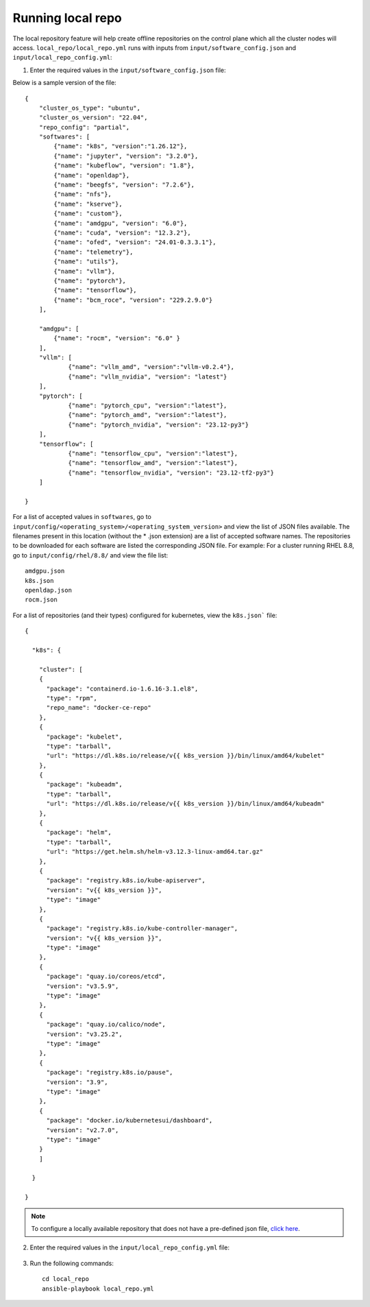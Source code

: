 Running local repo
------------------

The local repository feature will help create offline repositories on the control plane which all the cluster nodes will access. ``local_repo/local_repo.yml`` runs with inputs from ``input/software_config.json`` and ``input/local_repo_config.yml``:

1. Enter the required values in the ``input/software_config.json`` file:

.. csv-table:: Parameters for Software Configuration
   :file: ../../Tables/software_config.csv
   :header-rows: 1
   :keepspace:
   :class: longtable



Below is a sample version of the file: ::

    {
        "cluster_os_type": "ubuntu",
        "cluster_os_version": "22.04",
        "repo_config": "partial",
        "softwares": [
            {"name": "k8s", "version":"1.26.12"},
            {"name": "jupyter", "version": "3.2.0"},
            {"name": "kubeflow", "version": "1.8"},
            {"name": "openldap"},
            {"name": "beegfs", "version": "7.2.6"},
            {"name": "nfs"},
            {"name": "kserve"},
            {"name": "custom"},
            {"name": "amdgpu", "version": "6.0"},
            {"name": "cuda", "version": "12.3.2"},
            {"name": "ofed", "version": "24.01-0.3.3.1"},
            {"name": "telemetry"},
            {"name": "utils"},
            {"name": "vllm"},
            {"name": "pytorch"},
            {"name": "tensorflow"},
            {"name": "bcm_roce", "version": "229.2.9.0"}
        ],

        "amdgpu": [
            {"name": "rocm", "version": "6.0" }
        ],
    	"vllm": [
    		{"name": "vllm_amd", "version":"vllm-v0.2.4"},
    		{"name": "vllm_nvidia", "version": "latest"}
    	],
    	"pytorch": [
    		{"name": "pytorch_cpu", "version":"latest"},
    		{"name": "pytorch_amd", "version":"latest"},
    		{"name": "pytorch_nvidia", "version": "23.12-py3"}
    	],
    	"tensorflow": [
    		{"name": "tensorflow_cpu", "version":"latest"},
    		{"name": "tensorflow_amd", "version":"latest"},
    		{"name": "tensorflow_nvidia", "version": "23.12-tf2-py3"}
    	]

    }


For a list of accepted values in ``softwares``, go to ``input/config/<operating_system>/<operating_system_version>`` and view the list of JSON files available. The filenames present in this location (without the * .json extension) are a list of accepted software names. The repositories to be downloaded for each software are listed the corresponding JSON file. For example: For a cluster running RHEL 8.8, go to ``input/config/rhel/8.8/`` and view the file list:

::

    amdgpu.json
    k8s.json
    openldap.json
    rocm.json

For a list of repositories (and their types) configured for kubernetes, view the ``k8s.json``` file: ::

    {

      "k8s": {

        "cluster": [
        {
          "package": "containerd.io-1.6.16-3.1.el8",
          "type": "rpm",
          "repo_name": "docker-ce-repo"
        },
        {
          "package": "kubelet",
          "type": "tarball",
          "url": "https://dl.k8s.io/release/v{{ k8s_version }}/bin/linux/amd64/kubelet"
        },
        {
          "package": "kubeadm",
          "type": "tarball",
          "url": "https://dl.k8s.io/release/v{{ k8s_version }}/bin/linux/amd64/kubeadm"
        },
        {
          "package": "helm",
          "type": "tarball",
          "url": "https://get.helm.sh/helm-v3.12.3-linux-amd64.tar.gz"
        },
        {
          "package": "registry.k8s.io/kube-apiserver",
          "version": "v{{ k8s_version }}",
          "type": "image"
        },
        {
          "package": "registry.k8s.io/kube-controller-manager",
          "version": "v{{ k8s_version }}",
          "type": "image"
        },
        {
          "package": "quay.io/coreos/etcd",
          "version": "v3.5.9",
          "type": "image"
        },
        {
          "package": "quay.io/calico/node",
          "version": "v3.25.2",
          "type": "image"
        },
        {
          "package": "registry.k8s.io/pause",
          "version": "3.9",
          "type": "image"
        },
        {
          "package": "docker.io/kubernetesui/dashboard",
          "version": "v2.7.0",
          "type": "image"
        }
        ]

      }

    }

.. note:: To configure a locally available repository that does not have a pre-defined json file, `click here <CustomLocalRepo.html>`_.

2. Enter the required values in the ``input/local_repo_config.yml`` file:

    +---------------------------+--------------------------------------------------------------------------------------------------------------------------------------------------------------------------------------------------------+
    | Parameter                 | Details                                                                                                                                                                                                |
    +===========================+========================================================================================================================================================================================================+
    | **repo_store_path**       | * The intended file path for   offline repository data.                                                                                                                                                |
    |                           | * Ensure the disk partition has enough space.                                                                                                                                                          |
    |      ``string``           |                                                                                                                                                                                                        |
    |                           | **Default value**:    ``"/omnia_repo"``                                                                                                                                                                |
    |      Required             |                                                                                                                                                                                                        |
    +---------------------------+--------------------------------------------------------------------------------------------------------------------------------------------------------------------------------------------------------+
    | **user_repo_url**         | * This variable accepts the repository urls of the user which contains the packages required for the cluster.                                                                                          |
    |                           | * When ``repo_config`` is always, the given list will be configured on the control plane and packages required for cluster will be downloaded into a local repository.                                 |
    |      ``JSON List``        | * When ``repo_config`` is partial, a local repository is created on the control plane containing packages that are not part of the user's repository.                                                  |
    |                           | * When ``repo_config`` is never, no local repository is created and packages are downloaded on all cluster nodes.                                                                                      |
    |      Optional             | * 'url' defines the baseurl for the repository.                                                                                                                                                        |
    |                           | * 'gpgkey' defines gpgkey for the repository. If 'gpgkey' is omitted then   gpgcheck=0 is set for that repository.                                                                                     |
    |                           | *                                                                                                                                                                                                      |
    |                           | **Sample value**:  ``- {url:   "http://crb.com/CRB/x86_64/os/",gpgkey:   "http://crb.com/CRB/x86_64/os/RPM-GPG-KEY"}``                                                                                 |
    +---------------------------+--------------------------------------------------------------------------------------------------------------------------------------------------------------------------------------------------------+
    | **user_registry**         | * This variable accepts the registry url along with port of the user which contains the images required for cluster.                                                                                   |
    |                           | * When ``repo_config`` is always, the list given in ``user_registry`` will be configured on the control plane and packages required for cluster will be downloaded into a local repository.            |
    |      ``JSON List``        | * When ``repo_config`` is partial, a local registry is created on the control plane containing packages that are not part of the ``user_registry``.                                                    |
    |                           | * When ``repo_config`` is never, no local registry is created and packages are downloaded on all cluster nodes.                                                                                        |
    |      Optional             | * 'host' defines the URL and path to the registry.                                                                                                                                                     |
    |                           | * 'cert_path' defines the absolute path where the security certificates for each registry. If this path is not provided, insecure registries are configured.                                           |
    |                           |                                                                                                                                                                                                        |
    |                           | **Sample value**:  ``- {host:   10.11.0.100:5001, cert_path:   "/home/ca.crt"}``                                                                                                                       |
    +---------------------------+--------------------------------------------------------------------------------------------------------------------------------------------------------------------------------------------------------+
    | **ubuntu_os_url**         | * This variable defines the repositories to be configured on all the compute nodes.                                                                                                                    |
    |                           | * This variable is required if the cluster runs on Ubuntu and ignored if the cluster runs on RHEL or Rocky.                                                                                            |
    |   ``string``              | * When ``repo_config`` is ``always``, the given ``ubuntu_os_url`` is mirrored on the control plane.                                                                                                    |
    |                           | * When ``repo_config`` is ``partial`` or ``never``, the given ``ubuntu_os_url`` is configured via proxy on the cluster nodes.                                                                          |
    |                           | * **Sample Values**: ``http://in.archive.ubuntu.com/ubuntu``                                                                                                                                           |
    |     Optional              |                                                                                                                                                                                                        |
    +---------------------------+--------------------------------------------------------------------------------------------------------------------------------------------------------------------------------------------------------+
    | **rhel_os_url**           | * This variable defines the code ready builder URL to be configured on all the compute nodes.                                                                                                          |
    |                           | * This variable is required if the cluster runs on RHEL and ignored if the cluster runs on Ubuntu or Rocky.                                                                                            |
    |   ``string``              | * When ``repo_config`` is ``always``, the given ``ubuntu_os_url`` is mirrored on the control plane.                                                                                                    |
    |                           | * When ``repo_config`` is ``partial`` or ``never``, the given ``ubuntu_os_url`` is configured via proxy on the cluster nodes.                                                                          |
    |   Optional                | * **Sample Values**: ``- {url: "http://crb.com/CRB/x86_64/os/",gpgkey: "http://crb.com/CRB/x86_64/os/RPM-GPG-KEY"}``                                                                                   |
    +---------------------------+--------------------------------------------------------------------------------------------------------------------------------------------------------------------------------------------------------+
    | **omnia_registry**        | * A list of registries from   where images will be downloaded for Omnia features.                                                                                                                      |
    |                           | * All registries mentioned in ``user_registry`` will be set as mirror for   ``omnia_registry`` items.                                                                                                  |
    |      ``string``           | * This value is not validated by Omnia. Any errors can cause Omnia to   fail.                                                                                                                          |
    |                           |                                                                                                                                                                                                        |
    |      Mandatory            | * **Default value**: ::                                                                                                                                                                                |
    |                           |                                                                                                                                                                                                        |
    |                           |            - "registry.k8s.io"                                                                                                                                                                         |
    |                           |            - "quay.io"                                                                                                                                                                                 |
    |                           |            - "docker.io"                                                                                                                                                                               |
    |                           |                                                                                                                                                                                                        |
    |                           |                                                                                                                                                                                                        |
    |                           |                                                                                                                                                                                                        |
    +---------------------------+--------------------------------------------------------------------------------------------------------------------------------------------------------------------------------------------------------+
    | **omnia_repo_url_rhel**   | * A list of all the repo urls   from where rpms will be downloaded for Omnia features on a RHEL cluster.                                                                                               |
    |                           | * 'url' defines the baseurl for the repository.                                                                                                                                                        |
    |      ``JSON List``        | * 'gpgkey' defines gpgkey for the repository. If 'gpgkey' is omitted, then   gpgcheck=0 is set for that repository                                                                                     |
    |                           | * This value is not validated by Omnia. Any errors can cause Omnia to   fail.                                                                                                                          |
    |      Required             |                                                                                                                                                                                                        |
    |                           | * **Default value**: ::                                                                                                                                                                                |
    |                           |                                                                                                                                                                                                        |
    |                           |             - { url:   "https://download.docker.com/linux/centos/$releasever/$basearch/stable",   gpgkey: "https://download.docker.com/linux/centos/gpg" }                                             |
    |                           |             - { url:   "https://repo.radeon.com/rocm/rhel8/{{ rocm_version }}/main",   gpgkey: "https://repo.radeon.com/rocm/rocm.gpg.key" }                                                           |
    |                           |             - { url:   "https://download.fedoraproject.org/pub/epel/8/Everything/$basearch",   gpgkey: "https://dl.fedoraproject.org/pub/epel/RPM-GPG-KEY-EPEL-8"   }                                  |
    |                           |             - { url:   "https://repo.radeon.com/amdgpu/{{ amdgpu_version }}/rhel/{{   cluster_os_version }}/main/x86_64", gpgkey:   "https://repo.radeon.com/rocm/rocm.gpg.key" }                      |
    |                           |             - { url:   "https://www.beegfs.io/release/beegfs_{{beegfs_version}}/dists/rhel8",   gpgkey:   "https://www.beegfs.io/release/beegfs_{{beegfs_version}}/gpg/GPG-KEY-beegfs"   }             |
    |                           |             - { url:   "https://developer.download.nvidia.com/compute/cuda/repos/rhel8/x86_64",   gpgkey:   "https://developer.download.nvidia.com/compute/cuda/repos/rhel8/x86_64/D42D0685.pub"}      |
    |                           |             - { url:   "https://yum.repos.intel.com/oneapi", gpgkey:   "https://yum.repos.intel.com/intel-gpg-keys/GPG-PUB-KEY-INTEL-SW-PRODUCTS.PUB"   }                                              |
    |                           |             - { url:   "https://ltb-project.org/rpm/openldap25/$releasever/$basearch",   gpgkey: ""}                                                                                                   |
    |                           |                                                                                                                                                                                                        |
    |                           |                                                                                                                                                                                                        |
    |                           |                                                                                                                                                                                                        |
    |                           |                                                                                                                                                                                                        |
    +---------------------------+--------------------------------------------------------------------------------------------------------------------------------------------------------------------------------------------------------+
    | **omnia_repo_url_rocky**  | * A list of all the repo urls   from where rpms will be downloaded for Omnia features on a Rocky cluster.                                                                                              |
    | ``JSON List``             |                                                                                                                                                                                                        |
    | Required                  | * 'url' defines the baseurl for the repository.                                                                                                                                                        |
    |                           |                                                                                                                                                                                                        |
    |                           | * 'gpgkey' defines gpgkey for the repository. If 'gpgkey' is omitted, then   gpgcheck=0 is set for that repository                                                                                     |
    |                           |                                                                                                                                                                                                        |
    |                           | * This value is not validated by Omnia. Any errors can cause Omnia to   fail.                                                                                                                          |
    |                           |                                                                                                                                                                                                        |
    |                           |                                                                                                                                                                                                        |
    |                           |                                                                                                                                                                                                        |
    |                           | * **Default value**: ::                                                                                                                                                                                |
    |                           |                                                                                                                                                                                                        |
    |                           |                                                                                                                                                                                                        |
    |                           |                                                                                                                                                                                                        |
    |                           |               - { url: "https://download.docker.com/linux/centos/$releasever/$basearch/stable", gpgkey: "https://download.docker.com/linux/centos/gpg" }                                               |
    |                           | 	            - { url: "https://repo.radeon.com/rocm/rhel8/{{ rocm_version }}/main", gpgkey: "https://repo.radeon.com/rocm/rocm.gpg.key" }                                                             |
    |                           |               - { url: "https://download.fedoraproject.org/pub/epel/8/Everything/$basearch", gpgkey: "https://dl.fedoraproject.org/pub/epel/RPM-GPG-KEY-EPEL-8" }                                      |
    |                           |               - { url: "https://repo.radeon.com/amdgpu/{{ amdgpu_version }}/rhel/{{ cluster_os_version }}/main/x86_64", gpgkey: "https://repo.radeon.com/rocm/rocm.gpg.key" }                          |
    |                           |               - { url: "https://www.beegfs.io/release/beegfs_{{beegfs_version}}/dists/rhel8", gpgkey: "https://www.beegfs.io/release/beegfs_{{beegfs_version}}/gpg/GPG-KEY-beegfs" }                   |
    |                           |               - { url: "https://yum.repos.intel.com/oneapi", gpgkey: "https://yum.repos.intel.com/intel-gpg-keys/GPG-PUB-KEY-INTEL-SW-PRODUCTS.PUB" }                                                  |
    |                           |               - { url: "https://ltb-project.org/rpm/openldap25/$releasever/$basearch", gpgkey: ""}                                                                                                     |
    |                           | 	            - { url: "http://dl.rockylinux.org/$contentdir/$releasever/PowerTools/$basearch/os/", gpgkey: ""}                                                                                        |
    |                           |                                                                                                                                                                                                        |
    +---------------------------+--------------------------------------------------------------------------------------------------------------------------------------------------------------------------------------------------------+
    | **omnia_repo_url_ubuntu** | * A list of all the repo urls   from where rpms will be downloaded for Omnia features on an Ubuntu cluster.                                                                                            |
    | ``JSON List``             | * 'url' defines the baseurl for the repository.                                                                                                                                                        |
    | Required                  | * 'gpgkey' defines gpgkey for the repository. If 'gpgkey' is omitted, then   gpgcheck=0 is set for that repository                                                                                     |
    |                           | * This value is not validated by Omnia. Any errors can cause Omnia to   fail.                                                                                                                          |
    |                           | * **Default value**: ::                                                                                                                                                                                |
    |                           |           - { url: "https://download.docker.com/linux/ubuntu {{ ansible_distribution_release }} stable", gpgkey: "https://download.docker.com/linux/ubuntu/gpg" }                                      |
    |                           |           - { url: "https://repo.radeon.com/rocm/apt/{{ rocm_version }} {{ ansible_distribution_release }} main", gpgkey: "https://repo.radeon.com/rocm/rocm.gpg.key" }                                |
    |                           | 			- { url: "https://www.beegfs.io/release/beegfs_{{beegfsversion}}{{ansible_distribution_release}}non-free",gpgkey:"https://www.beegfs.io/release/beegfs_{{beegfsversion}}/gpg/GPG-KEY-beegfs"}|
    |                           | 			- { url: "https://repo.radeon.com/amdgpu/{{ amdgpu_version }}/ubuntu {{ ansible_distribution_release }} main", gpgkey: "https://repo.radeon.com/rocm/rocm.gpg.key" }                         |
    |                           | 			- { url: "https://ltb-project.org/debian/openldap25/bookworm bookworm main", gpgkey: "https://ltb-project.org/documentation/_static/RPM-GPG-KEY-LTB-project" }                               |
    |                           | 			- { url: "http://security.ubuntu.com/ubuntu focal-security main", gpgkey: ""}                                                                                                                |
    |                           |                                                                                                                                                                                                        |
    |                           |                                                                                                                                                                                                        |
    |                           |                                                                                                                                                                                                        |
    +---------------------------+--------------------------------------------------------------------------------------------------------------------------------------------------------------------------------------------------------+

3. Run the following commands: ::

    cd local_repo
    ansible-playbook local_repo.yml